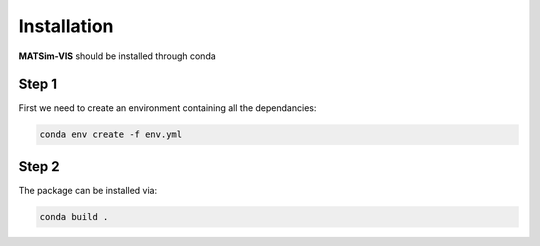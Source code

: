 Installation
=====

**MATSim-VIS** should be installed through conda

Step 1
*******
First we need to create an environment containing all the dependancies:

.. code-block:: bash

    conda env create -f env.yml

Step 2
*******
The package can be installed via:

.. code-block:: bash

    conda build .
